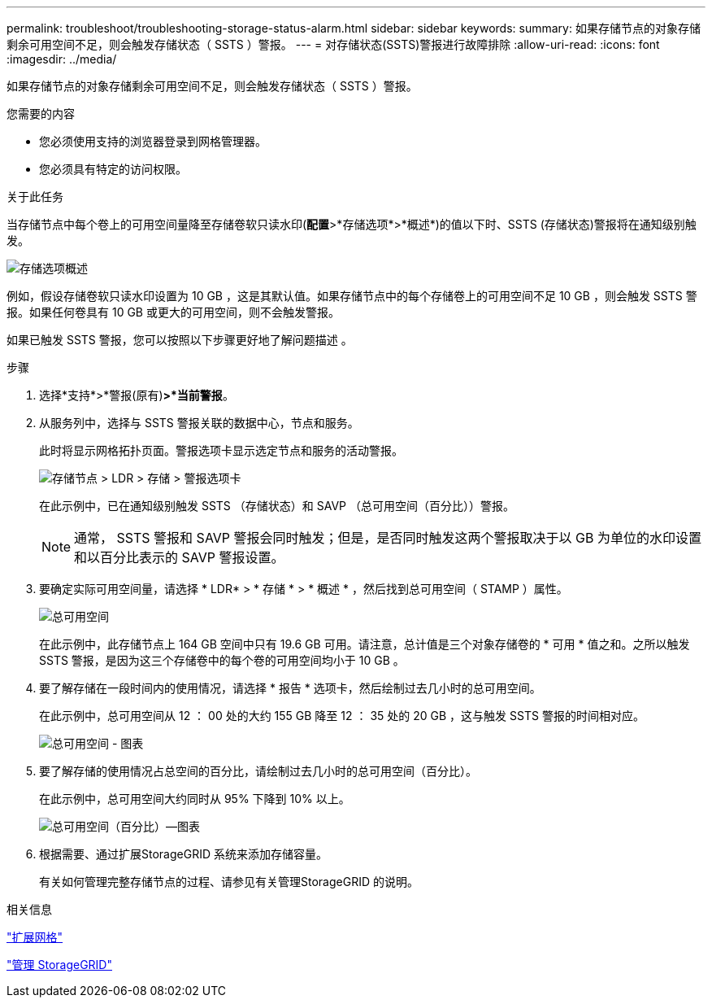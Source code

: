 ---
permalink: troubleshoot/troubleshooting-storage-status-alarm.html 
sidebar: sidebar 
keywords:  
summary: 如果存储节点的对象存储剩余可用空间不足，则会触发存储状态（ SSTS ）警报。 
---
= 对存储状态(SSTS)警报进行故障排除
:allow-uri-read: 
:icons: font
:imagesdir: ../media/


[role="lead"]
如果存储节点的对象存储剩余可用空间不足，则会触发存储状态（ SSTS ）警报。

.您需要的内容
* 您必须使用支持的浏览器登录到网格管理器。
* 您必须具有特定的访问权限。


.关于此任务
当存储节点中每个卷上的可用空间量降至存储卷软只读水印(*配置*>*存储选项*>*概述*)的值以下时、SSTS (存储状态)警报将在通知级别触发。

image::../media/storage_watermarks.png[存储选项概述]

例如，假设存储卷软只读水印设置为 10 GB ，这是其默认值。如果存储节点中的每个存储卷上的可用空间不足 10 GB ，则会触发 SSTS 警报。如果任何卷具有 10 GB 或更大的可用空间，则不会触发警报。

如果已触发 SSTS 警报，您可以按照以下步骤更好地了解问题描述 。

.步骤
. 选择*支持*>*警报(原有)*>*当前警报*。
. 从服务列中，选择与 SSTS 警报关联的数据中心，节点和服务。
+
此时将显示网格拓扑页面。警报选项卡显示选定节点和服务的活动警报。

+
image::../media/ssts_alarm.png[存储节点 > LDR > 存储 > 警报选项卡]

+
在此示例中，已在通知级别触发 SSTS （存储状态）和 SAVP （总可用空间（百分比））警报。

+

NOTE: 通常， SSTS 警报和 SAVP 警报会同时触发；但是，是否同时触发这两个警报取决于以 GB 为单位的水印设置和以百分比表示的 SAVP 警报设置。

. 要确定实际可用空间量，请选择 * LDR* > * 存储 * > * 概述 * ，然后找到总可用空间（ STAMP ）属性。
+
image::../media/storage_node_total_usable_space.png[总可用空间]

+
在此示例中，此存储节点上 164 GB 空间中只有 19.6 GB 可用。请注意，总计值是三个对象存储卷的 * 可用 * 值之和。之所以触发 SSTS 警报，是因为这三个存储卷中的每个卷的可用空间均小于 10 GB 。

. 要了解存储在一段时间内的使用情况，请选择 * 报告 * 选项卡，然后绘制过去几小时的总可用空间。
+
在此示例中，总可用空间从 12 ： 00 处的大约 155 GB 降至 12 ： 35 处的 20 GB ，这与触发 SSTS 警报的时间相对应。

+
image::../media/total_usable_space_chart.png[总可用空间 - 图表]

. 要了解存储的使用情况占总空间的百分比，请绘制过去几小时的总可用空间（百分比）。
+
在此示例中，总可用空间大约同时从 95% 下降到 10% 以上。

+
image::../media/total_usable_storage_percent_chart.png[总可用空间（百分比）—图表]

. 根据需要、通过扩展StorageGRID 系统来添加存储容量。
+
有关如何管理完整存储节点的过程、请参见有关管理StorageGRID 的说明。



.相关信息
link:../expand/index.html["扩展网格"]

link:../admin/index.html["管理 StorageGRID"]
